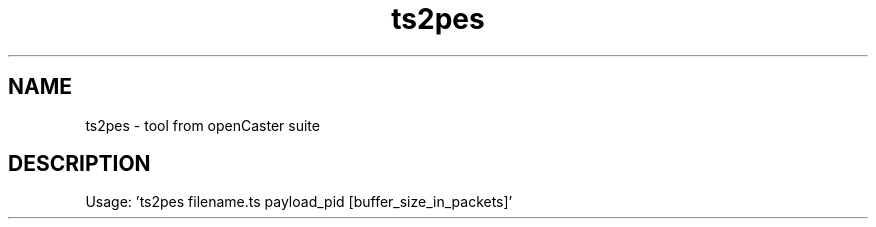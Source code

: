 .\" DO NOT MODIFY THIS FILE!  It was automatically generated 
.TH ts2pes "1" "August 2013" "automatically made for Debian" "User Commands" 
.SH NAME
ts2pes \- tool from openCaster suite
.SH DESCRIPTION
Usage: 'ts2pes filename.ts payload_pid [buffer_size_in_packets]'

